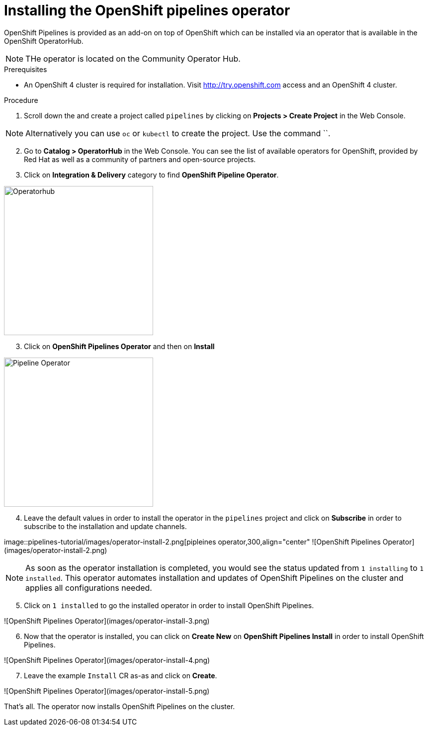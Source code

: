 // The following module is included in the following assembly:
//
// 

[id='installing-openshift-pipelines-operator_{context}']
= Installing the OpenShift pipelines operator

OpenShift Pipelines is provided as an add-on on top of OpenShift which can be installed via an operator that is available in the OpenShift OperatorHub.

NOTE: THe operator is located on the Community Operator Hub.


.Prerequisites

* An OpenShift 4 cluster  is required for installation. Visit http://try.openshift.com access and an OpenShift 4 cluster.


.Procedure

. Scroll down the and create a project called `pipelines` by clicking on **Projects > Create Project** in the Web Console. 

NOTE: Alternatively you can use `oc` or `kubectl` to create the project. Use the command ``.

[start=2]
. Go to **Catalog > OperatorHub** in the Web Console. You can see the list of available operators for OpenShift, provided by Red Hat as well as a community of partners and open-source projects. 

. Click on **Integration & Delivery** category to find **OpenShift Pipeline Operator**.

image::pipelines-tutorial/images/operatorhub.png[Operatorhub,300,align="center"]

[start=3]
. Click on **OpenShift Pipelines Operator** and then on **Install**

image::pipelines-tutorial/images/operator-install.png[Pipeline Operator,300,align="center"]

[start=4]
. Leave the default values in order to install the operator in the `pipelines` project and click on **Subscribe** in order to subscribe to the installation and update channels.

image::pipelines-tutorial/images/operator-install-2.png[pipleines operator,300,align="center"
![OpenShift Pipelines Operator](images/operator-install-2.png)

NOTE: As soon as the operator installation is completed, you would see the status updated from `1 installing` to `1 installed`. This operator automates installation and updates of OpenShift Pipelines on the cluster and applies all configurations needed. 

[start=5]
. Click on `1 installed` to go the installed operator in order to install OpenShift Pipelines.

![OpenShift Pipelines Operator](images/operator-install-3.png)

[start=6]
. Now that the operator is installed, you can click on **Create New** on **OpenShift Pipelines Install** in order to install OpenShift Pipelines.

![OpenShift Pipelines Operator](images/operator-install-4.png)

[start=7]
. Leave the example `Install` CR as-as and click on **Create**.

![OpenShift Pipelines Operator](images/operator-install-5.png)

That's all. The operator now installs OpenShift Pipelines on the cluster.
